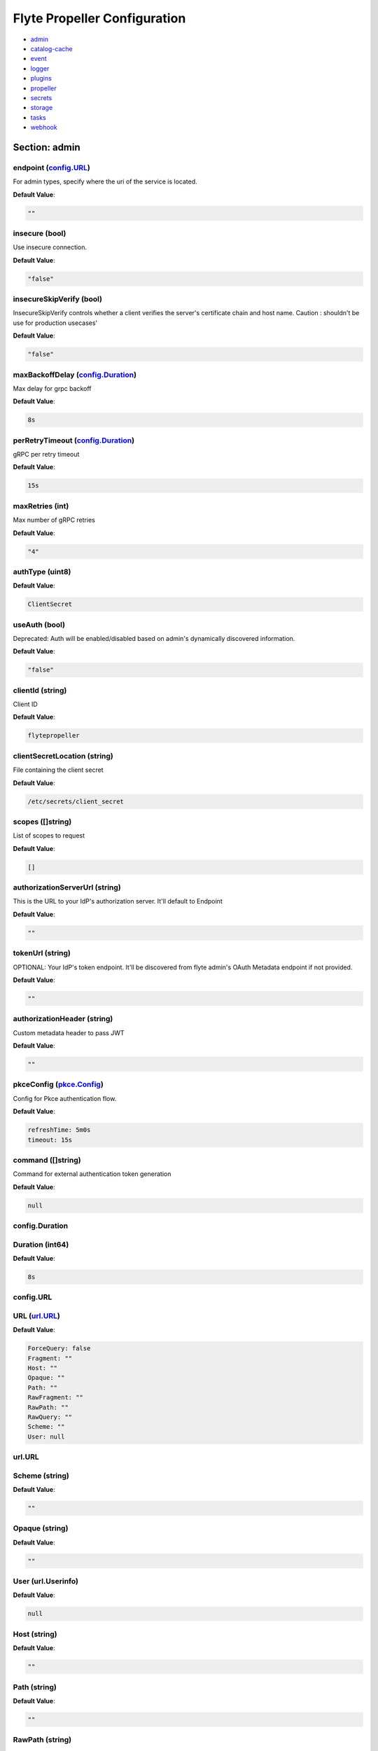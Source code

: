 .. _flytepropeller-config-specification:

#########################################
Flyte Propeller Configuration
#########################################

- `admin <#section-admin>`_

- `catalog-cache <#section-catalog-cache>`_

- `event <#section-event>`_

- `logger <#section-logger>`_

- `plugins <#section-plugins>`_

- `propeller <#section-propeller>`_

- `secrets <#section-secrets>`_

- `storage <#section-storage>`_

- `tasks <#section-tasks>`_

- `webhook <#section-webhook>`_

Section: admin
================================================================================

endpoint (`config.URL`_)
--------------------------------------------------------------------------------

For admin types, specify where the uri of the service is located.

**Default Value**: 

.. code-block:: yaml

  ""
  

insecure (bool)
--------------------------------------------------------------------------------

Use insecure connection.

**Default Value**: 

.. code-block:: yaml

  "false"
  

insecureSkipVerify (bool)
--------------------------------------------------------------------------------

InsecureSkipVerify controls whether a client verifies the server's certificate chain and host name. Caution : shouldn't be use for production usecases'

**Default Value**: 

.. code-block:: yaml

  "false"
  

maxBackoffDelay (`config.Duration`_)
--------------------------------------------------------------------------------

Max delay for grpc backoff

**Default Value**: 

.. code-block:: yaml

  8s
  

perRetryTimeout (`config.Duration`_)
--------------------------------------------------------------------------------

gRPC per retry timeout

**Default Value**: 

.. code-block:: yaml

  15s
  

maxRetries (int)
--------------------------------------------------------------------------------

Max number of gRPC retries

**Default Value**: 

.. code-block:: yaml

  "4"
  

authType (uint8)
--------------------------------------------------------------------------------

**Default Value**: 

.. code-block:: yaml

  ClientSecret
  

useAuth (bool)
--------------------------------------------------------------------------------

Deprecated: Auth will be enabled/disabled based on admin's dynamically discovered information.

**Default Value**: 

.. code-block:: yaml

  "false"
  

clientId (string)
--------------------------------------------------------------------------------

Client ID

**Default Value**: 

.. code-block:: yaml

  flytepropeller
  

clientSecretLocation (string)
--------------------------------------------------------------------------------

File containing the client secret

**Default Value**: 

.. code-block:: yaml

  /etc/secrets/client_secret
  

scopes ([]string)
--------------------------------------------------------------------------------

List of scopes to request

**Default Value**: 

.. code-block:: yaml

  []
  

authorizationServerUrl (string)
--------------------------------------------------------------------------------

This is the URL to your IdP's authorization server. It'll default to Endpoint

**Default Value**: 

.. code-block:: yaml

  ""
  

tokenUrl (string)
--------------------------------------------------------------------------------

OPTIONAL: Your IdP's token endpoint. It'll be discovered from flyte admin's OAuth Metadata endpoint if not provided.

**Default Value**: 

.. code-block:: yaml

  ""
  

authorizationHeader (string)
--------------------------------------------------------------------------------

Custom metadata header to pass JWT

**Default Value**: 

.. code-block:: yaml

  ""
  

pkceConfig (`pkce.Config`_)
--------------------------------------------------------------------------------

Config for Pkce authentication flow.

**Default Value**: 

.. code-block:: yaml

  refreshTime: 5m0s
  timeout: 15s
  

command ([]string)
--------------------------------------------------------------------------------

Command for external authentication token generation

**Default Value**: 

.. code-block:: yaml

  null
  

config.Duration
--------------------------------------------------------------------------------

Duration (int64)
--------------------------------------------------------------------------------

**Default Value**: 

.. code-block:: yaml

  8s
  

config.URL
--------------------------------------------------------------------------------

URL (`url.URL`_)
--------------------------------------------------------------------------------

**Default Value**: 

.. code-block:: yaml

  ForceQuery: false
  Fragment: ""
  Host: ""
  Opaque: ""
  Path: ""
  RawFragment: ""
  RawPath: ""
  RawQuery: ""
  Scheme: ""
  User: null
  

url.URL
--------------------------------------------------------------------------------

Scheme (string)
--------------------------------------------------------------------------------

**Default Value**: 

.. code-block:: yaml

  ""
  

Opaque (string)
--------------------------------------------------------------------------------

**Default Value**: 

.. code-block:: yaml

  ""
  

User (url.Userinfo)
--------------------------------------------------------------------------------

**Default Value**: 

.. code-block:: yaml

  null
  

Host (string)
--------------------------------------------------------------------------------

**Default Value**: 

.. code-block:: yaml

  ""
  

Path (string)
--------------------------------------------------------------------------------

**Default Value**: 

.. code-block:: yaml

  ""
  

RawPath (string)
--------------------------------------------------------------------------------

**Default Value**: 

.. code-block:: yaml

  ""
  

ForceQuery (bool)
--------------------------------------------------------------------------------

**Default Value**: 

.. code-block:: yaml

  "false"
  

RawQuery (string)
--------------------------------------------------------------------------------

**Default Value**: 

.. code-block:: yaml

  ""
  

Fragment (string)
--------------------------------------------------------------------------------

**Default Value**: 

.. code-block:: yaml

  ""
  

RawFragment (string)
--------------------------------------------------------------------------------

**Default Value**: 

.. code-block:: yaml

  ""
  

pkce.Config
--------------------------------------------------------------------------------

timeout (`config.Duration`_)
--------------------------------------------------------------------------------

**Default Value**: 

.. code-block:: yaml

  15s
  

refreshTime (`config.Duration`_)
--------------------------------------------------------------------------------

**Default Value**: 

.. code-block:: yaml

  5m0s
  

Section: catalog-cache
================================================================================

type (string)
--------------------------------------------------------------------------------

Catalog Implementation to use

**Default Value**: 

.. code-block:: yaml

  noop
  

endpoint (string)
--------------------------------------------------------------------------------

Endpoint for catalog service

**Default Value**: 

.. code-block:: yaml

  ""
  

insecure (bool)
--------------------------------------------------------------------------------

Use insecure grpc connection

**Default Value**: 

.. code-block:: yaml

  "false"
  

max-cache-age (`config.Duration`_)
--------------------------------------------------------------------------------

Cache entries past this age will incur cache miss. 0 means cache never expires

**Default Value**: 

.. code-block:: yaml

  0s
  

Section: event
================================================================================

type (string)
--------------------------------------------------------------------------------

Sets the type of EventSink to configure [log/admin/file].

**Default Value**: 

.. code-block:: yaml

  ""
  

file-path (string)
--------------------------------------------------------------------------------

For file types, specify where the file should be located.

**Default Value**: 

.. code-block:: yaml

  ""
  

rate (int64)
--------------------------------------------------------------------------------

Max rate at which events can be recorded per second.

**Default Value**: 

.. code-block:: yaml

  "500"
  

capacity (int)
--------------------------------------------------------------------------------

The max bucket size for event recording tokens.

**Default Value**: 

.. code-block:: yaml

  "1000"
  

Section: logger
================================================================================

show-source (bool)
--------------------------------------------------------------------------------

Includes source code location in logs.

**Default Value**: 

.. code-block:: yaml

  "false"
  

mute (bool)
--------------------------------------------------------------------------------

Mutes all logs regardless of severity. Intended for benchmarks/tests only.

**Default Value**: 

.. code-block:: yaml

  "false"
  

level (int)
--------------------------------------------------------------------------------

Sets the minimum logging level.

**Default Value**: 

.. code-block:: yaml

  "4"
  

formatter (`logger.FormatterConfig`_)
--------------------------------------------------------------------------------

Sets logging format.

**Default Value**: 

.. code-block:: yaml

  type: json
  

logger.FormatterConfig
--------------------------------------------------------------------------------

type (string)
--------------------------------------------------------------------------------

Sets logging format type.

**Default Value**: 

.. code-block:: yaml

  json
  

Section: plugins
================================================================================

enabled-plugins ([]string)
--------------------------------------------------------------------------------

List of enabled plugins, default value is to enable all plugins.

**Default Value**: 

.. code-block:: yaml

  - '*'
  

athena (`athena.Config`_)
--------------------------------------------------------------------------------

**Default Value**: 

.. code-block:: yaml

  defaultCatalog: AwsDataCatalog
  defaultWorkGroup: primary
  resourceConstraints:
    NamespaceScopeResourceConstraint:
      Value: 50
    ProjectScopeResourceConstraint:
      Value: 100
  webApi:
    caching:
      maxSystemFailures: 5
      resyncInterval: 30s
      size: 500000
      workers: 10
    readRateLimiter:
      burst: 100
      qps: 10
    resourceMeta: null
    resourceQuotas:
      default: 1000
    writeRateLimiter:
      burst: 100
      qps: 10
  

aws (`aws.Config`_)
--------------------------------------------------------------------------------

**Default Value**: 

.. code-block:: yaml

  accountId: ""
  logLevel: 0
  region: us-east-2
  retries: 3
  

catalogcache (`catalog.Config`_)
--------------------------------------------------------------------------------

**Default Value**: 

.. code-block:: yaml

  reader:
    maxItems: 1000
    maxRetries: 3
    workers: 10
  writer:
    maxItems: 1000
    maxRetries: 3
    workers: 10
  

k8s (`config.K8sPluginConfig`_)
--------------------------------------------------------------------------------

**Default Value**: 

.. code-block:: yaml

  co-pilot:
    cpu: 500m
    default-input-path: /var/flyte/inputs
    default-output-path: /var/flyte/outputs
    image: cr.flyte.org/flyteorg/flytecopilot:v0.0.9
    input-vol-name: flyte-inputs
    memory: 128Mi
    name: flyte-copilot-
    output-vol-name: flyte-outputs
    start-timeout: 1m0s
    storage: ""
  create-container-error-grace-period: 3m0s
  default-annotations:
    cluster-autoscaler.kubernetes.io/safe-to-evict: "false"
  default-cpus: "1"
  default-env-vars: null
  default-env-vars-from-env: null
  default-labels: null
  default-memory: 1Gi
  default-node-selector: null
  default-tolerations: null
  delete-resource-on-finalize: false
  gpu-resource-name: nvidia.com/gpu
  inject-finalizer: false
  interruptible-node-selector: null
  interruptible-node-selector-requirement: null
  interruptible-tolerations: null
  non-interruptible-node-selector-requirement: null
  resource-tolerations: null
  scheduler-name: ""
  

k8s-array (`k8s.Config`_)
--------------------------------------------------------------------------------

**Default Value**: 

.. code-block:: yaml

  ErrorAssembler:
    maxItems: 100000
    maxRetries: 5
    workers: 10
  OutputAssembler:
    maxItems: 100000
    maxRetries: 5
    workers: 10
  logs:
    config:
      cloudwatch-enabled: false
      cloudwatch-log-group: ""
      cloudwatch-region: ""
      cloudwatch-template-uri: ""
      gcp-project: ""
      kubernetes-enabled: false
      kubernetes-template-uri: ""
      kubernetes-url: ""
      stackdriver-enabled: false
      stackdriver-logresourcename: ""
      stackdriver-template-uri: ""
      templates: null
  maxArrayJobSize: 5000
  maxErrorLength: 1000
  namespaceTemplate: ""
  node-selector: null
  remoteClusterConfig:
    auth:
      certPath: ""
      tokenPath: ""
      type: ""
    enabled: false
    endpoint: ""
    name: ""
  resourceConfig:
    limit: 0
    primaryLabel: ""
  scheduler: ""
  tolerations: null
  

logs (`logs.LogConfig`_)
--------------------------------------------------------------------------------

**Default Value**: 

.. code-block:: yaml

  cloudwatch-enabled: false
  cloudwatch-log-group: ""
  cloudwatch-region: ""
  cloudwatch-template-uri: ""
  gcp-project: ""
  kubernetes-enabled: false
  kubernetes-template-uri: ""
  kubernetes-url: ""
  stackdriver-enabled: false
  stackdriver-logresourcename: ""
  stackdriver-template-uri: ""
  templates: null
  

qubole (`config.Config`_)
--------------------------------------------------------------------------------

**Default Value**: 

.. code-block:: yaml

  analyzeLinkPath: /v2/analyze
  clusterConfigs:
  - labels:
    - default
    limit: 100
    namespaceScopeQuotaProportionCap: 0.7
    primaryLabel: default
    projectScopeQuotaProportionCap: 0.7
  commandApiPath: /api/v1.2/commands/
  defaultClusterLabel: default
  destinationClusterConfigs: []
  endpoint: https://wellness.qubole.com
  lruCacheSize: 2000
  quboleTokenKey: FLYTE_QUBOLE_CLIENT_TOKEN
  workers: 15
  

sagemaker (`config.Config (sagemaker)`_)
--------------------------------------------------------------------------------

**Default Value**: 

.. code-block:: yaml

  prebuiltAlgorithms:
  - name: xgboost
    regionalConfigs:
    - region: us-east-1
      versionConfigs:
      - image: 683313688378.dkr.ecr.us-east-1.amazonaws.com/sagemaker-xgboost:0.90-2-cpu-py3
        version: "0.90"
  region: us-east-1
  roleAnnotationKey: ""
  roleArn: default_role
  

snowflake (`snowflake.Config`_)
--------------------------------------------------------------------------------

**Default Value**: 

.. code-block:: yaml

  defaultWarehouse: COMPUTE_WH
  resourceConstraints:
    NamespaceScopeResourceConstraint:
      Value: 50
    ProjectScopeResourceConstraint:
      Value: 100
  snowflakeTokenKey: FLYTE_SNOWFLAKE_CLIENT_TOKEN
  webApi:
    caching:
      maxSystemFailures: 5
      resyncInterval: 30s
      size: 500000
      workers: 10
    readRateLimiter:
      burst: 100
      qps: 10
    resourceMeta: null
    resourceQuotas:
      default: 1000
    writeRateLimiter:
      burst: 100
      qps: 10
  

spark (`spark.Config`_)
--------------------------------------------------------------------------------

**Default Value**: 

.. code-block:: yaml

  features: null
  logs:
    all-user:
      cloudwatch-enabled: false
      cloudwatch-log-group: ""
      cloudwatch-region: ""
      cloudwatch-template-uri: ""
      gcp-project: ""
      kubernetes-enabled: false
      kubernetes-template-uri: ""
      kubernetes-url: ""
      stackdriver-enabled: false
      stackdriver-logresourcename: ""
      stackdriver-template-uri: ""
      templates: null
    mixed:
      cloudwatch-enabled: false
      cloudwatch-log-group: ""
      cloudwatch-region: ""
      cloudwatch-template-uri: ""
      gcp-project: ""
      kubernetes-enabled: true
      kubernetes-template-uri: http://localhost:30082/#!/log/{{ .namespace }}/{{ .podName
        }}/pod?namespace={{ .namespace }}
      kubernetes-url: ""
      stackdriver-enabled: false
      stackdriver-logresourcename: ""
      stackdriver-template-uri: ""
      templates: null
    system:
      cloudwatch-enabled: false
      cloudwatch-log-group: ""
      cloudwatch-region: ""
      cloudwatch-template-uri: ""
      gcp-project: ""
      kubernetes-enabled: false
      kubernetes-template-uri: ""
      kubernetes-url: ""
      stackdriver-enabled: false
      stackdriver-logresourcename: ""
      stackdriver-template-uri: ""
      templates: null
    user:
      cloudwatch-enabled: false
      cloudwatch-log-group: ""
      cloudwatch-region: ""
      cloudwatch-template-uri: ""
      gcp-project: ""
      kubernetes-enabled: false
      kubernetes-template-uri: ""
      kubernetes-url: ""
      stackdriver-enabled: false
      stackdriver-logresourcename: ""
      stackdriver-template-uri: ""
      templates: null
  spark-config-default: null
  spark-history-server-url: ""
  

athena.Config
--------------------------------------------------------------------------------

webApi (`webapi.PluginConfig`_)
--------------------------------------------------------------------------------

Defines config for the base WebAPI plugin.

**Default Value**: 

.. code-block:: yaml

  caching:
    maxSystemFailures: 5
    resyncInterval: 30s
    size: 500000
    workers: 10
  readRateLimiter:
    burst: 100
    qps: 10
  resourceMeta: null
  resourceQuotas:
    default: 1000
  writeRateLimiter:
    burst: 100
    qps: 10
  

resourceConstraints (`core.ResourceConstraintsSpec`_)
--------------------------------------------------------------------------------

**Default Value**: 

.. code-block:: yaml

  NamespaceScopeResourceConstraint:
    Value: 50
  ProjectScopeResourceConstraint:
    Value: 100
  

defaultWorkGroup (string)
--------------------------------------------------------------------------------

Defines the default workgroup to use when running on Athena unless overwritten by the task.

**Default Value**: 

.. code-block:: yaml

  primary
  

defaultCatalog (string)
--------------------------------------------------------------------------------

Defines the default catalog to use when running on Athena unless overwritten by the task.

**Default Value**: 

.. code-block:: yaml

  AwsDataCatalog
  

core.ResourceConstraintsSpec
--------------------------------------------------------------------------------

ProjectScopeResourceConstraint (`core.ResourceConstraint`_)
--------------------------------------------------------------------------------

**Default Value**: 

.. code-block:: yaml

  Value: 100
  

NamespaceScopeResourceConstraint (`core.ResourceConstraint`_)
--------------------------------------------------------------------------------

**Default Value**: 

.. code-block:: yaml

  Value: 50
  

core.ResourceConstraint
--------------------------------------------------------------------------------

Value (int64)
--------------------------------------------------------------------------------

**Default Value**: 

.. code-block:: yaml

  "100"
  

webapi.PluginConfig
--------------------------------------------------------------------------------

resourceQuotas (webapi.ResourceQuotas)
--------------------------------------------------------------------------------

**Default Value**: 

.. code-block:: yaml

  default: 1000
  

readRateLimiter (`webapi.RateLimiterConfig`_)
--------------------------------------------------------------------------------

Defines rate limiter properties for read actions (e.g. retrieve status).

**Default Value**: 

.. code-block:: yaml

  burst: 100
  qps: 10
  

writeRateLimiter (`webapi.RateLimiterConfig`_)
--------------------------------------------------------------------------------

Defines rate limiter properties for write actions.

**Default Value**: 

.. code-block:: yaml

  burst: 100
  qps: 10
  

caching (`webapi.CachingConfig`_)
--------------------------------------------------------------------------------

Defines caching characteristics.

**Default Value**: 

.. code-block:: yaml

  maxSystemFailures: 5
  resyncInterval: 30s
  size: 500000
  workers: 10
  

resourceMeta (interface)
--------------------------------------------------------------------------------

**Default Value**: 

.. code-block:: yaml

  <nil>
  

webapi.CachingConfig
--------------------------------------------------------------------------------

size (int)
--------------------------------------------------------------------------------

Defines the maximum number of items to cache.

**Default Value**: 

.. code-block:: yaml

  "500000"
  

resyncInterval (`config.Duration`_)
--------------------------------------------------------------------------------

Defines the sync interval.

**Default Value**: 

.. code-block:: yaml

  30s
  

workers (int)
--------------------------------------------------------------------------------

Defines the number of workers to start up to process items.

**Default Value**: 

.. code-block:: yaml

  "10"
  

maxSystemFailures (int)
--------------------------------------------------------------------------------

Defines the number of failures to fetch a task before failing the task.

**Default Value**: 

.. code-block:: yaml

  "5"
  

webapi.RateLimiterConfig
--------------------------------------------------------------------------------

qps (int)
--------------------------------------------------------------------------------

Defines the max rate of calls per second.

**Default Value**: 

.. code-block:: yaml

  "10"
  

burst (int)
--------------------------------------------------------------------------------

Defines the maximum burst size.

**Default Value**: 

.. code-block:: yaml

  "100"
  

aws.Config
--------------------------------------------------------------------------------

region (string)
--------------------------------------------------------------------------------

AWS Region to connect to.

**Default Value**: 

.. code-block:: yaml

  us-east-2
  

accountId (string)
--------------------------------------------------------------------------------

AWS Account Identifier.

**Default Value**: 

.. code-block:: yaml

  ""
  

retries (int)
--------------------------------------------------------------------------------

Number of retries.

**Default Value**: 

.. code-block:: yaml

  "3"
  

logLevel (uint64)
--------------------------------------------------------------------------------

**Default Value**: 

.. code-block:: yaml

  "0"
  

catalog.Config
--------------------------------------------------------------------------------

reader (`workqueue.Config`_)
--------------------------------------------------------------------------------

Catalog reader workqueue config. Make sure the index cache must be big enough to accommodate the biggest array task allowed to run on the system.

**Default Value**: 

.. code-block:: yaml

  maxItems: 1000
  maxRetries: 3
  workers: 10
  

writer (`workqueue.Config`_)
--------------------------------------------------------------------------------

Catalog writer workqueue config. Make sure the index cache must be big enough to accommodate the biggest array task allowed to run on the system.

**Default Value**: 

.. code-block:: yaml

  maxItems: 1000
  maxRetries: 3
  workers: 10
  

workqueue.Config
--------------------------------------------------------------------------------

workers (int)
--------------------------------------------------------------------------------

Number of concurrent workers to start processing the queue.

**Default Value**: 

.. code-block:: yaml

  "10"
  

maxRetries (int)
--------------------------------------------------------------------------------

Maximum number of retries per item.

**Default Value**: 

.. code-block:: yaml

  "3"
  

maxItems (int)
--------------------------------------------------------------------------------

Maximum number of entries to keep in the index.

**Default Value**: 

.. code-block:: yaml

  "1000"
  

config.Config
--------------------------------------------------------------------------------

endpoint (`config.URL`_)
--------------------------------------------------------------------------------

Endpoint for qubole to use

**Default Value**: 

.. code-block:: yaml

  https://wellness.qubole.com
  

commandApiPath (`config.URL`_)
--------------------------------------------------------------------------------

API Path where commands can be launched on Qubole. Should be a valid url.

**Default Value**: 

.. code-block:: yaml

  /api/v1.2/commands/
  

analyzeLinkPath (`config.URL`_)
--------------------------------------------------------------------------------

URL path where queries can be visualized on qubole website. Should be a valid url.

**Default Value**: 

.. code-block:: yaml

  /v2/analyze
  

quboleTokenKey (string)
--------------------------------------------------------------------------------

Name of the key where to find Qubole token in the secret manager.

**Default Value**: 

.. code-block:: yaml

  FLYTE_QUBOLE_CLIENT_TOKEN
  

lruCacheSize (int)
--------------------------------------------------------------------------------

Size of the AutoRefreshCache

**Default Value**: 

.. code-block:: yaml

  "2000"
  

workers (int)
--------------------------------------------------------------------------------

Number of parallel workers to refresh the cache

**Default Value**: 

.. code-block:: yaml

  "15"
  

defaultClusterLabel (string)
--------------------------------------------------------------------------------

The default cluster label. This will be used if label is not specified on the hive job.

**Default Value**: 

.. code-block:: yaml

  default
  

clusterConfigs ([]config.ClusterConfig)
--------------------------------------------------------------------------------

**Default Value**: 

.. code-block:: yaml

  - labels:
    - default
    limit: 100
    namespaceScopeQuotaProportionCap: 0.7
    primaryLabel: default
    projectScopeQuotaProportionCap: 0.7
  

destinationClusterConfigs ([]config.DestinationClusterConfig)
--------------------------------------------------------------------------------

**Default Value**: 

.. code-block:: yaml

  []
  

config.Config (sagemaker)
--------------------------------------------------------------------------------

roleArn (string)
--------------------------------------------------------------------------------

The role the SageMaker plugin uses to communicate with the SageMaker service

**Default Value**: 

.. code-block:: yaml

  default_role
  

region (string)
--------------------------------------------------------------------------------

The AWS region the SageMaker plugin communicates to

**Default Value**: 

.. code-block:: yaml

  us-east-1
  

roleAnnotationKey (string)
--------------------------------------------------------------------------------

Map key to use to lookup role from task annotations.

**Default Value**: 

.. code-block:: yaml

  ""
  

prebuiltAlgorithms ([]config.PrebuiltAlgorithmConfig)
--------------------------------------------------------------------------------

**Default Value**: 

.. code-block:: yaml

  - name: xgboost
    regionalConfigs:
    - region: us-east-1
      versionConfigs:
      - image: 683313688378.dkr.ecr.us-east-1.amazonaws.com/sagemaker-xgboost:0.90-2-cpu-py3
        version: "0.90"
  

config.K8sPluginConfig
--------------------------------------------------------------------------------

inject-finalizer (bool)
--------------------------------------------------------------------------------

Instructs the plugin to inject a finalizer on startTask and remove it on task termination.

**Default Value**: 

.. code-block:: yaml

  "false"
  

default-annotations (map[string]string)
--------------------------------------------------------------------------------

**Default Value**: 

.. code-block:: yaml

  cluster-autoscaler.kubernetes.io/safe-to-evict: "false"
  

default-labels (map[string]string)
--------------------------------------------------------------------------------

**Default Value**: 

.. code-block:: yaml

  null
  

default-env-vars (map[string]string)
--------------------------------------------------------------------------------

**Default Value**: 

.. code-block:: yaml

  null
  

default-env-vars-from-env (map[string]string)
--------------------------------------------------------------------------------

**Default Value**: 

.. code-block:: yaml

  null
  

default-cpus (`resource.Quantity`_)
--------------------------------------------------------------------------------

Defines a default value for cpu for containers if not specified.

**Default Value**: 

.. code-block:: yaml

  "1"
  

default-memory (`resource.Quantity`_)
--------------------------------------------------------------------------------

Defines a default value for memory for containers if not specified.

**Default Value**: 

.. code-block:: yaml

  1Gi
  

default-tolerations ([]v1.Toleration)
--------------------------------------------------------------------------------

**Default Value**: 

.. code-block:: yaml

  null
  

default-node-selector (map[string]string)
--------------------------------------------------------------------------------

**Default Value**: 

.. code-block:: yaml

  null
  

default-affinity (v1.Affinity)
--------------------------------------------------------------------------------

**Default Value**: 

.. code-block:: yaml

  null
  

scheduler-name (string)
--------------------------------------------------------------------------------

Defines scheduler name.

**Default Value**: 

.. code-block:: yaml

  ""
  

interruptible-tolerations ([]v1.Toleration)
--------------------------------------------------------------------------------

**Default Value**: 

.. code-block:: yaml

  null
  

interruptible-node-selector (map[string]string)
--------------------------------------------------------------------------------

**Default Value**: 

.. code-block:: yaml

  null
  

interruptible-node-selector-requirement (v1.NodeSelectorRequirement)
--------------------------------------------------------------------------------

**Default Value**: 

.. code-block:: yaml

  null
  

non-interruptible-node-selector-requirement (v1.NodeSelectorRequirement)
--------------------------------------------------------------------------------

**Default Value**: 

.. code-block:: yaml

  null
  

resource-tolerations (map[v1.ResourceName][]v1.Toleration)
--------------------------------------------------------------------------------

**Default Value**: 

.. code-block:: yaml

  null
  

co-pilot (`config.FlyteCoPilotConfig`_)
--------------------------------------------------------------------------------

Co-Pilot Configuration

**Default Value**: 

.. code-block:: yaml

  cpu: 500m
  default-input-path: /var/flyte/inputs
  default-output-path: /var/flyte/outputs
  image: cr.flyte.org/flyteorg/flytecopilot:v0.0.9
  input-vol-name: flyte-inputs
  memory: 128Mi
  name: flyte-copilot-
  output-vol-name: flyte-outputs
  start-timeout: 1m0s
  storage: ""
  

delete-resource-on-finalize (bool)
--------------------------------------------------------------------------------

Instructs the system to delete the resource on finalize. This ensures that no resources are kept around (potentially consuming cluster resources). This, however, will cause k8s log links to expire as soon as the resource is finalized.

**Default Value**: 

.. code-block:: yaml

  "false"
  

create-container-error-grace-period (`config.Duration`_)
--------------------------------------------------------------------------------

**Default Value**: 

.. code-block:: yaml

  3m0s
  

gpu-resource-name (string)
--------------------------------------------------------------------------------

The name of the GPU resource to use when the task resource requests GPUs.

**Default Value**: 

.. code-block:: yaml

  nvidia.com/gpu
  

config.FlyteCoPilotConfig
--------------------------------------------------------------------------------

name (string)
--------------------------------------------------------------------------------

Flyte co-pilot sidecar container name prefix. (additional bits will be added after this)

**Default Value**: 

.. code-block:: yaml

  flyte-copilot-
  

image (string)
--------------------------------------------------------------------------------

Flyte co-pilot Docker Image FQN

**Default Value**: 

.. code-block:: yaml

  cr.flyte.org/flyteorg/flytecopilot:v0.0.9
  

default-input-path (string)
--------------------------------------------------------------------------------

Default path where the volume should be mounted

**Default Value**: 

.. code-block:: yaml

  /var/flyte/inputs
  

default-output-path (string)
--------------------------------------------------------------------------------

Default path where the volume should be mounted

**Default Value**: 

.. code-block:: yaml

  /var/flyte/outputs
  

input-vol-name (string)
--------------------------------------------------------------------------------

Name of the data volume that is created for storing inputs

**Default Value**: 

.. code-block:: yaml

  flyte-inputs
  

output-vol-name (string)
--------------------------------------------------------------------------------

Name of the data volume that is created for storing outputs

**Default Value**: 

.. code-block:: yaml

  flyte-outputs
  

start-timeout (`config.Duration`_)
--------------------------------------------------------------------------------

**Default Value**: 

.. code-block:: yaml

  1m0s
  

cpu (string)
--------------------------------------------------------------------------------

Used to set cpu for co-pilot containers

**Default Value**: 

.. code-block:: yaml

  500m
  

memory (string)
--------------------------------------------------------------------------------

Used to set memory for co-pilot containers

**Default Value**: 

.. code-block:: yaml

  128Mi
  

storage (string)
--------------------------------------------------------------------------------

Default storage limit for individual inputs / outputs

**Default Value**: 

.. code-block:: yaml

  ""
  

resource.Quantity
--------------------------------------------------------------------------------

i (`resource.int64Amount`_)
--------------------------------------------------------------------------------

**Default Value**: 

.. code-block:: yaml

  {}
  

d (`resource.infDecAmount`_)
--------------------------------------------------------------------------------

**Default Value**: 

.. code-block:: yaml

  <nil>
  

s (string)
--------------------------------------------------------------------------------

**Default Value**: 

.. code-block:: yaml

  "1"
  

Format (string)
--------------------------------------------------------------------------------

**Default Value**: 

.. code-block:: yaml

  DecimalSI
  

resource.infDecAmount
--------------------------------------------------------------------------------

Dec (inf.Dec)
--------------------------------------------------------------------------------

**Default Value**: 

.. code-block:: yaml

  null
  

resource.int64Amount
--------------------------------------------------------------------------------

value (int64)
--------------------------------------------------------------------------------

**Default Value**: 

.. code-block:: yaml

  "1"
  

scale (int32)
--------------------------------------------------------------------------------

**Default Value**: 

.. code-block:: yaml

  "0"
  

k8s.Config
--------------------------------------------------------------------------------

scheduler (string)
--------------------------------------------------------------------------------

Decides the scheduler to use when launching array-pods.

**Default Value**: 

.. code-block:: yaml

  ""
  

maxErrorLength (int)
--------------------------------------------------------------------------------

Determines the maximum length of the error string returned for the array.

**Default Value**: 

.. code-block:: yaml

  "1000"
  

maxArrayJobSize (int64)
--------------------------------------------------------------------------------

Maximum size of array job.

**Default Value**: 

.. code-block:: yaml

  "5000"
  

resourceConfig (`k8s.ResourceConfig`_)
--------------------------------------------------------------------------------

**Default Value**: 

.. code-block:: yaml

  limit: 0
  primaryLabel: ""
  

remoteClusterConfig (`k8s.ClusterConfig`_)
--------------------------------------------------------------------------------

**Default Value**: 

.. code-block:: yaml

  auth:
    certPath: ""
    tokenPath: ""
    type: ""
  enabled: false
  endpoint: ""
  name: ""
  

node-selector (map[string]string)
--------------------------------------------------------------------------------

**Default Value**: 

.. code-block:: yaml

  null
  

tolerations ([]v1.Toleration)
--------------------------------------------------------------------------------

**Default Value**: 

.. code-block:: yaml

  null
  

namespaceTemplate (string)
--------------------------------------------------------------------------------

**Default Value**: 

.. code-block:: yaml

  ""
  

OutputAssembler (`workqueue.Config`_)
--------------------------------------------------------------------------------

**Default Value**: 

.. code-block:: yaml

  maxItems: 100000
  maxRetries: 5
  workers: 10
  

ErrorAssembler (`workqueue.Config`_)
--------------------------------------------------------------------------------

**Default Value**: 

.. code-block:: yaml

  maxItems: 100000
  maxRetries: 5
  workers: 10
  

logs (`k8s.LogConfig`_)
--------------------------------------------------------------------------------

Config for log links for k8s array jobs.

**Default Value**: 

.. code-block:: yaml

  config:
    cloudwatch-enabled: false
    cloudwatch-log-group: ""
    cloudwatch-region: ""
    cloudwatch-template-uri: ""
    gcp-project: ""
    kubernetes-enabled: false
    kubernetes-template-uri: ""
    kubernetes-url: ""
    stackdriver-enabled: false
    stackdriver-logresourcename: ""
    stackdriver-template-uri: ""
    templates: null
  

k8s.ClusterConfig
--------------------------------------------------------------------------------

name (string)
--------------------------------------------------------------------------------

Friendly name of the remote cluster

**Default Value**: 

.. code-block:: yaml

  ""
  

endpoint (string)
--------------------------------------------------------------------------------

Remote K8s cluster endpoint

**Default Value**: 

.. code-block:: yaml

  ""
  

auth (`k8s.Auth`_)
--------------------------------------------------------------------------------

**Default Value**: 

.. code-block:: yaml

  certPath: ""
  tokenPath: ""
  type: ""
  

enabled (bool)
--------------------------------------------------------------------------------

Boolean flag to enable or disable

**Default Value**: 

.. code-block:: yaml

  "false"
  

k8s.Auth
--------------------------------------------------------------------------------

type (string)
--------------------------------------------------------------------------------

Authentication type

**Default Value**: 

.. code-block:: yaml

  ""
  

tokenPath (string)
--------------------------------------------------------------------------------

Token path

**Default Value**: 

.. code-block:: yaml

  ""
  

certPath (string)
--------------------------------------------------------------------------------

Certificate path

**Default Value**: 

.. code-block:: yaml

  ""
  

k8s.LogConfig
--------------------------------------------------------------------------------

config (`logs.LogConfig (config)`_)
--------------------------------------------------------------------------------

Defines the log config for k8s logs.

**Default Value**: 

.. code-block:: yaml

  cloudwatch-enabled: false
  cloudwatch-log-group: ""
  cloudwatch-region: ""
  cloudwatch-template-uri: ""
  gcp-project: ""
  kubernetes-enabled: false
  kubernetes-template-uri: ""
  kubernetes-url: ""
  stackdriver-enabled: false
  stackdriver-logresourcename: ""
  stackdriver-template-uri: ""
  templates: null
  

logs.LogConfig (config)
--------------------------------------------------------------------------------

cloudwatch-enabled (bool)
--------------------------------------------------------------------------------

Enable Cloudwatch Logging

**Default Value**: 

.. code-block:: yaml

  "false"
  

cloudwatch-region (string)
--------------------------------------------------------------------------------

AWS region in which Cloudwatch logs are stored.

**Default Value**: 

.. code-block:: yaml

  ""
  

cloudwatch-log-group (string)
--------------------------------------------------------------------------------

Log group to which streams are associated.

**Default Value**: 

.. code-block:: yaml

  ""
  

cloudwatch-template-uri (string)
--------------------------------------------------------------------------------

Template Uri to use when building cloudwatch log links

**Default Value**: 

.. code-block:: yaml

  ""
  

kubernetes-enabled (bool)
--------------------------------------------------------------------------------

Enable Kubernetes Logging

**Default Value**: 

.. code-block:: yaml

  "false"
  

kubernetes-url (string)
--------------------------------------------------------------------------------

Console URL for Kubernetes logs

**Default Value**: 

.. code-block:: yaml

  ""
  

kubernetes-template-uri (string)
--------------------------------------------------------------------------------

Template Uri to use when building kubernetes log links

**Default Value**: 

.. code-block:: yaml

  ""
  

stackdriver-enabled (bool)
--------------------------------------------------------------------------------

Enable Log-links to stackdriver

**Default Value**: 

.. code-block:: yaml

  "false"
  

gcp-project (string)
--------------------------------------------------------------------------------

Name of the project in GCP

**Default Value**: 

.. code-block:: yaml

  ""
  

stackdriver-logresourcename (string)
--------------------------------------------------------------------------------

Name of the logresource in stackdriver

**Default Value**: 

.. code-block:: yaml

  ""
  

stackdriver-template-uri (string)
--------------------------------------------------------------------------------

Template Uri to use when building stackdriver log links

**Default Value**: 

.. code-block:: yaml

  ""
  

templates ([]logs.TemplateLogPluginConfig)
--------------------------------------------------------------------------------

**Default Value**: 

.. code-block:: yaml

  null
  

k8s.ResourceConfig
--------------------------------------------------------------------------------

primaryLabel (string)
--------------------------------------------------------------------------------

PrimaryLabel of a given service cluster

**Default Value**: 

.. code-block:: yaml

  ""
  

limit (int)
--------------------------------------------------------------------------------

Resource quota (in the number of outstanding requests) for the cluster

**Default Value**: 

.. code-block:: yaml

  "0"
  

logs.LogConfig
--------------------------------------------------------------------------------

cloudwatch-enabled (bool)
--------------------------------------------------------------------------------

Enable Cloudwatch Logging

**Default Value**: 

.. code-block:: yaml

  "false"
  

cloudwatch-region (string)
--------------------------------------------------------------------------------

AWS region in which Cloudwatch logs are stored.

**Default Value**: 

.. code-block:: yaml

  ""
  

cloudwatch-log-group (string)
--------------------------------------------------------------------------------

Log group to which streams are associated.

**Default Value**: 

.. code-block:: yaml

  ""
  

cloudwatch-template-uri (string)
--------------------------------------------------------------------------------

Template Uri to use when building cloudwatch log links

**Default Value**: 

.. code-block:: yaml

  ""
  

kubernetes-enabled (bool)
--------------------------------------------------------------------------------

Enable Kubernetes Logging

**Default Value**: 

.. code-block:: yaml

  "false"
  

kubernetes-url (string)
--------------------------------------------------------------------------------

Console URL for Kubernetes logs

**Default Value**: 

.. code-block:: yaml

  ""
  

kubernetes-template-uri (string)
--------------------------------------------------------------------------------

Template Uri to use when building kubernetes log links

**Default Value**: 

.. code-block:: yaml

  ""
  

stackdriver-enabled (bool)
--------------------------------------------------------------------------------

Enable Log-links to stackdriver

**Default Value**: 

.. code-block:: yaml

  "false"
  

gcp-project (string)
--------------------------------------------------------------------------------

Name of the project in GCP

**Default Value**: 

.. code-block:: yaml

  ""
  

stackdriver-logresourcename (string)
--------------------------------------------------------------------------------

Name of the logresource in stackdriver

**Default Value**: 

.. code-block:: yaml

  ""
  

stackdriver-template-uri (string)
--------------------------------------------------------------------------------

Template Uri to use when building stackdriver log links

**Default Value**: 

.. code-block:: yaml

  ""
  

templates ([]logs.TemplateLogPluginConfig)
--------------------------------------------------------------------------------

**Default Value**: 

.. code-block:: yaml

  null
  

snowflake.Config
--------------------------------------------------------------------------------

webApi (`webapi.PluginConfig`_)
--------------------------------------------------------------------------------

Defines config for the base WebAPI plugin.

**Default Value**: 

.. code-block:: yaml

  caching:
    maxSystemFailures: 5
    resyncInterval: 30s
    size: 500000
    workers: 10
  readRateLimiter:
    burst: 100
    qps: 10
  resourceMeta: null
  resourceQuotas:
    default: 1000
  writeRateLimiter:
    burst: 100
    qps: 10
  

resourceConstraints (`core.ResourceConstraintsSpec`_)
--------------------------------------------------------------------------------

**Default Value**: 

.. code-block:: yaml

  NamespaceScopeResourceConstraint:
    Value: 50
  ProjectScopeResourceConstraint:
    Value: 100
  

defaultWarehouse (string)
--------------------------------------------------------------------------------

Defines the default warehouse to use when running on Snowflake unless overwritten by the task.

**Default Value**: 

.. code-block:: yaml

  COMPUTE_WH
  

snowflakeTokenKey (string)
--------------------------------------------------------------------------------

Name of the key where to find Snowflake token in the secret manager.

**Default Value**: 

.. code-block:: yaml

  FLYTE_SNOWFLAKE_CLIENT_TOKEN
  

snowflakeEndpoint (string)
--------------------------------------------------------------------------------

**Default Value**: 

.. code-block:: yaml

  ""
  

spark.Config
--------------------------------------------------------------------------------

spark-config-default (map[string]string)
--------------------------------------------------------------------------------

**Default Value**: 

.. code-block:: yaml

  null
  

spark-history-server-url (string)
--------------------------------------------------------------------------------

URL for SparkHistory Server that each job will publish the execution history to.

**Default Value**: 

.. code-block:: yaml

  ""
  

features ([]spark.Feature)
--------------------------------------------------------------------------------

**Default Value**: 

.. code-block:: yaml

  null
  

logs (`spark.LogConfig`_)
--------------------------------------------------------------------------------

Config for log links for spark applications.

**Default Value**: 

.. code-block:: yaml

  all-user:
    cloudwatch-enabled: false
    cloudwatch-log-group: ""
    cloudwatch-region: ""
    cloudwatch-template-uri: ""
    gcp-project: ""
    kubernetes-enabled: false
    kubernetes-template-uri: ""
    kubernetes-url: ""
    stackdriver-enabled: false
    stackdriver-logresourcename: ""
    stackdriver-template-uri: ""
    templates: null
  mixed:
    cloudwatch-enabled: false
    cloudwatch-log-group: ""
    cloudwatch-region: ""
    cloudwatch-template-uri: ""
    gcp-project: ""
    kubernetes-enabled: true
    kubernetes-template-uri: http://localhost:30082/#!/log/{{ .namespace }}/{{ .podName
      }}/pod?namespace={{ .namespace }}
    kubernetes-url: ""
    stackdriver-enabled: false
    stackdriver-logresourcename: ""
    stackdriver-template-uri: ""
    templates: null
  system:
    cloudwatch-enabled: false
    cloudwatch-log-group: ""
    cloudwatch-region: ""
    cloudwatch-template-uri: ""
    gcp-project: ""
    kubernetes-enabled: false
    kubernetes-template-uri: ""
    kubernetes-url: ""
    stackdriver-enabled: false
    stackdriver-logresourcename: ""
    stackdriver-template-uri: ""
    templates: null
  user:
    cloudwatch-enabled: false
    cloudwatch-log-group: ""
    cloudwatch-region: ""
    cloudwatch-template-uri: ""
    gcp-project: ""
    kubernetes-enabled: false
    kubernetes-template-uri: ""
    kubernetes-url: ""
    stackdriver-enabled: false
    stackdriver-logresourcename: ""
    stackdriver-template-uri: ""
    templates: null
  

spark.LogConfig
--------------------------------------------------------------------------------

mixed (`logs.LogConfig`_)
--------------------------------------------------------------------------------

Defines the log config that's not split into user/system.

**Default Value**: 

.. code-block:: yaml

  cloudwatch-enabled: false
  cloudwatch-log-group: ""
  cloudwatch-region: ""
  cloudwatch-template-uri: ""
  gcp-project: ""
  kubernetes-enabled: true
  kubernetes-template-uri: http://localhost:30082/#!/log/{{ .namespace }}/{{ .podName
    }}/pod?namespace={{ .namespace }}
  kubernetes-url: ""
  stackdriver-enabled: false
  stackdriver-logresourcename: ""
  stackdriver-template-uri: ""
  templates: null
  

user (`logs.LogConfig`_)
--------------------------------------------------------------------------------

Defines the log config for user logs.

**Default Value**: 

.. code-block:: yaml

  cloudwatch-enabled: false
  cloudwatch-log-group: ""
  cloudwatch-region: ""
  cloudwatch-template-uri: ""
  gcp-project: ""
  kubernetes-enabled: false
  kubernetes-template-uri: ""
  kubernetes-url: ""
  stackdriver-enabled: false
  stackdriver-logresourcename: ""
  stackdriver-template-uri: ""
  templates: null
  

system (`logs.LogConfig`_)
--------------------------------------------------------------------------------

Defines the log config for system logs.

**Default Value**: 

.. code-block:: yaml

  cloudwatch-enabled: false
  cloudwatch-log-group: ""
  cloudwatch-region: ""
  cloudwatch-template-uri: ""
  gcp-project: ""
  kubernetes-enabled: false
  kubernetes-template-uri: ""
  kubernetes-url: ""
  stackdriver-enabled: false
  stackdriver-logresourcename: ""
  stackdriver-template-uri: ""
  templates: null
  

all-user (`logs.LogConfig`_)
--------------------------------------------------------------------------------

All user logs across driver and executors.

**Default Value**: 

.. code-block:: yaml

  cloudwatch-enabled: false
  cloudwatch-log-group: ""
  cloudwatch-region: ""
  cloudwatch-template-uri: ""
  gcp-project: ""
  kubernetes-enabled: false
  kubernetes-template-uri: ""
  kubernetes-url: ""
  stackdriver-enabled: false
  stackdriver-logresourcename: ""
  stackdriver-template-uri: ""
  templates: null
  

Section: propeller
================================================================================

kube-config (string)
--------------------------------------------------------------------------------

Path to kubernetes client config file.

**Default Value**: 

.. code-block:: yaml

  ""
  

master (string)
--------------------------------------------------------------------------------

**Default Value**: 

.. code-block:: yaml

  ""
  

workers (int)
--------------------------------------------------------------------------------

Number of threads to process workflows

**Default Value**: 

.. code-block:: yaml

  "20"
  

workflow-reeval-duration (`config.Duration`_)
--------------------------------------------------------------------------------

Frequency of re-evaluating workflows

**Default Value**: 

.. code-block:: yaml

  10s
  

downstream-eval-duration (`config.Duration`_)
--------------------------------------------------------------------------------

Frequency of re-evaluating downstream tasks

**Default Value**: 

.. code-block:: yaml

  30s
  

limit-namespace (string)
--------------------------------------------------------------------------------

Namespaces to watch for this propeller

**Default Value**: 

.. code-block:: yaml

  all
  

prof-port (`config.Port`_)
--------------------------------------------------------------------------------

Profiler port

**Default Value**: 

.. code-block:: yaml

  10254
  

metadata-prefix (string)
--------------------------------------------------------------------------------

MetadataPrefix should be used if all the metadata for Flyte executions should be stored under a specific prefix in CloudStorage. If not specified, the data will be stored in the base container directly.

**Default Value**: 

.. code-block:: yaml

  metadata/propeller
  

rawoutput-prefix (string)
--------------------------------------------------------------------------------

a fully qualified storage path of the form s3://flyte/abc/..., where all data sandboxes should be stored.

**Default Value**: 

.. code-block:: yaml

  ""
  

queue (`config.CompositeQueueConfig`_)
--------------------------------------------------------------------------------

Workflow workqueue configuration, affects the way the work is consumed from the queue.

**Default Value**: 

.. code-block:: yaml

  batch-size: -1
  batching-interval: 1s
  queue:
    base-delay: 5s
    capacity: 1000
    max-delay: 1m0s
    rate: 100
    type: maxof
  sub-queue:
    base-delay: 0s
    capacity: 1000
    max-delay: 0s
    rate: 100
    type: bucket
  type: batch
  

metrics-prefix (string)
--------------------------------------------------------------------------------

An optional prefix for all published metrics.

**Default Value**: 

.. code-block:: yaml

  flyte
  

enable-admin-launcher (bool)
--------------------------------------------------------------------------------

Enable remote Workflow launcher to Admin

**Default Value**: 

.. code-block:: yaml

  "true"
  

max-workflow-retries (int)
--------------------------------------------------------------------------------

Maximum number of retries per workflow

**Default Value**: 

.. code-block:: yaml

  "10"
  

max-ttl-hours (int)
--------------------------------------------------------------------------------

Maximum number of hours a completed workflow should be retained. Number between 1-23 hours

**Default Value**: 

.. code-block:: yaml

  "23"
  

gc-interval (`config.Duration`_)
--------------------------------------------------------------------------------

Run periodic GC every 30 minutes

**Default Value**: 

.. code-block:: yaml

  30m0s
  

leader-election (`config.LeaderElectionConfig`_)
--------------------------------------------------------------------------------

Config for leader election.

**Default Value**: 

.. code-block:: yaml

  enabled: false
  lease-duration: 15s
  lock-config-map:
    Name: ""
    Namespace: ""
  renew-deadline: 10s
  retry-period: 2s
  

publish-k8s-events (bool)
--------------------------------------------------------------------------------

Enable events publishing to K8s events API.

**Default Value**: 

.. code-block:: yaml

  "false"
  

max-output-size-bytes (int64)
--------------------------------------------------------------------------------

Maximum size of outputs per task

**Default Value**: 

.. code-block:: yaml

  "10485760"
  

kube-client-config (`config.KubeClientConfig`_)
--------------------------------------------------------------------------------

Configuration to control the Kubernetes client

**Default Value**: 

.. code-block:: yaml

  burst: 25
  qps: 100
  timeout: 30s
  

node-config (`config.NodeConfig`_)
--------------------------------------------------------------------------------

config for a workflow node

**Default Value**: 

.. code-block:: yaml

  default-deadlines:
    node-active-deadline: 48h0m0s
    node-execution-deadline: 48h0m0s
    workflow-active-deadline: 72h0m0s
  interruptible-failure-threshold: 1
  max-node-retries-system-failures: 3
  

max-streak-length (int)
--------------------------------------------------------------------------------

Maximum number of consecutive rounds that one propeller worker can use for one workflow - >1 => turbo-mode is enabled.

**Default Value**: 

.. code-block:: yaml

  "8"
  

event-config (`config.EventConfig`_)
--------------------------------------------------------------------------------

Configures execution event behavior.

**Default Value**: 

.. code-block:: yaml

  fallback-to-output-reference: false
  raw-output-policy: reference
  

admin-launcher (`launchplan.AdminConfig`_)
--------------------------------------------------------------------------------

**Default Value**: 

.. code-block:: yaml

  burst: 10
  cacheSize: 10000
  tps: 100
  workers: 10
  

resourcemanager (`config.Config (resourcemanager)`_)
--------------------------------------------------------------------------------

**Default Value**: 

.. code-block:: yaml

  redis:
    hostKey: ""
    hostPath: ""
    hostPaths: []
    maxRetries: 0
    primaryName: ""
  resourceMaxQuota: 1000
  type: noop
  

workflowstore (`workflowstore.Config`_)
--------------------------------------------------------------------------------

**Default Value**: 

.. code-block:: yaml

  policy: ResourceVersionCache
  

config.CompositeQueueConfig
--------------------------------------------------------------------------------

type (string)
--------------------------------------------------------------------------------

Type of composite queue to use for the WorkQueue

**Default Value**: 

.. code-block:: yaml

  batch
  

queue (`config.WorkqueueConfig`_)
--------------------------------------------------------------------------------

Workflow workqueue configuration, affects the way the work is consumed from the queue.

**Default Value**: 

.. code-block:: yaml

  base-delay: 5s
  capacity: 1000
  max-delay: 1m0s
  rate: 100
  type: maxof
  

sub-queue (`config.WorkqueueConfig`_)
--------------------------------------------------------------------------------

SubQueue configuration, affects the way the nodes cause the top-level Work to be re-evaluated.

**Default Value**: 

.. code-block:: yaml

  base-delay: 0s
  capacity: 1000
  max-delay: 0s
  rate: 100
  type: bucket
  

batching-interval (`config.Duration`_)
--------------------------------------------------------------------------------

Duration for which downstream updates are buffered

**Default Value**: 

.. code-block:: yaml

  1s
  

batch-size (int)
--------------------------------------------------------------------------------

**Default Value**: 

.. code-block:: yaml

  "-1"
  

config.WorkqueueConfig
--------------------------------------------------------------------------------

type (string)
--------------------------------------------------------------------------------

Type of RateLimiter to use for the WorkQueue

**Default Value**: 

.. code-block:: yaml

  maxof
  

base-delay (`config.Duration`_)
--------------------------------------------------------------------------------

base backoff delay for failure

**Default Value**: 

.. code-block:: yaml

  5s
  

max-delay (`config.Duration`_)
--------------------------------------------------------------------------------

Max backoff delay for failure

**Default Value**: 

.. code-block:: yaml

  1m0s
  

rate (int64)
--------------------------------------------------------------------------------

Bucket Refill rate per second

**Default Value**: 

.. code-block:: yaml

  "100"
  

capacity (int)
--------------------------------------------------------------------------------

Bucket capacity as number of items

**Default Value**: 

.. code-block:: yaml

  "1000"
  

config.Config (resourcemanager)
--------------------------------------------------------------------------------

type (string)
--------------------------------------------------------------------------------

Which resource manager to use

**Default Value**: 

.. code-block:: yaml

  noop
  

resourceMaxQuota (int)
--------------------------------------------------------------------------------

Global limit for concurrent Qubole queries

**Default Value**: 

.. code-block:: yaml

  "1000"
  

redis (`config.RedisConfig`_)
--------------------------------------------------------------------------------

Config for Redis resourcemanager.

**Default Value**: 

.. code-block:: yaml

  hostKey: ""
  hostPath: ""
  hostPaths: []
  maxRetries: 0
  primaryName: ""
  

config.RedisConfig
--------------------------------------------------------------------------------

hostPaths ([]string)
--------------------------------------------------------------------------------

Redis hosts locations.

**Default Value**: 

.. code-block:: yaml

  []
  

primaryName (string)
--------------------------------------------------------------------------------

Redis primary name, fill in only if you are connecting to a redis sentinel cluster.

**Default Value**: 

.. code-block:: yaml

  ""
  

hostPath (string)
--------------------------------------------------------------------------------

Redis host location

**Default Value**: 

.. code-block:: yaml

  ""
  

hostKey (string)
--------------------------------------------------------------------------------

Key for local Redis access

**Default Value**: 

.. code-block:: yaml

  ""
  

maxRetries (int)
--------------------------------------------------------------------------------

See Redis client options for more info

**Default Value**: 

.. code-block:: yaml

  "0"
  

config.EventConfig
--------------------------------------------------------------------------------

raw-output-policy (string)
--------------------------------------------------------------------------------

How output data should be passed along in execution events.

**Default Value**: 

.. code-block:: yaml

  reference
  

fallback-to-output-reference (bool)
--------------------------------------------------------------------------------

Whether output data should be sent by reference when it is too large to be sent inline in execution events.

**Default Value**: 

.. code-block:: yaml

  "false"
  

config.KubeClientConfig
--------------------------------------------------------------------------------

qps (float32)
--------------------------------------------------------------------------------

**Default Value**: 

.. code-block:: yaml

  "100"
  

burst (int)
--------------------------------------------------------------------------------

Max burst rate for throttle. 0 defaults to 10

**Default Value**: 

.. code-block:: yaml

  "25"
  

timeout (`config.Duration`_)
--------------------------------------------------------------------------------

Max duration allowed for every request to KubeAPI before giving up. 0 implies no timeout.

**Default Value**: 

.. code-block:: yaml

  30s
  

config.LeaderElectionConfig
--------------------------------------------------------------------------------

enabled (bool)
--------------------------------------------------------------------------------

Enables/Disables leader election.

**Default Value**: 

.. code-block:: yaml

  "false"
  

lock-config-map (`types.NamespacedName`_)
--------------------------------------------------------------------------------

ConfigMap namespace/name to use for resource lock.

**Default Value**: 

.. code-block:: yaml

  Name: ""
  Namespace: ""
  

lease-duration (`config.Duration`_)
--------------------------------------------------------------------------------

Duration that non-leader candidates will wait to force acquire leadership. This is measured against time of last observed ack.

**Default Value**: 

.. code-block:: yaml

  15s
  

renew-deadline (`config.Duration`_)
--------------------------------------------------------------------------------

Duration that the acting master will retry refreshing leadership before giving up.

**Default Value**: 

.. code-block:: yaml

  10s
  

retry-period (`config.Duration`_)
--------------------------------------------------------------------------------

Duration the LeaderElector clients should wait between tries of actions.

**Default Value**: 

.. code-block:: yaml

  2s
  

types.NamespacedName
--------------------------------------------------------------------------------

Namespace (string)
--------------------------------------------------------------------------------

**Default Value**: 

.. code-block:: yaml

  ""
  

Name (string)
--------------------------------------------------------------------------------

**Default Value**: 

.. code-block:: yaml

  ""
  

config.NodeConfig
--------------------------------------------------------------------------------

default-deadlines (`config.DefaultDeadlines`_)
--------------------------------------------------------------------------------

Default value for timeouts

**Default Value**: 

.. code-block:: yaml

  node-active-deadline: 48h0m0s
  node-execution-deadline: 48h0m0s
  workflow-active-deadline: 72h0m0s
  

max-node-retries-system-failures (int64)
--------------------------------------------------------------------------------

Maximum number of retries per node for node failure due to infra issues

**Default Value**: 

.. code-block:: yaml

  "3"
  

interruptible-failure-threshold (int64)
--------------------------------------------------------------------------------

number of failures for a node to be still considered interruptible'

**Default Value**: 

.. code-block:: yaml

  "1"
  

config.DefaultDeadlines
--------------------------------------------------------------------------------

node-execution-deadline (`config.Duration`_)
--------------------------------------------------------------------------------

Default value of node execution timeout

**Default Value**: 

.. code-block:: yaml

  48h0m0s
  

node-active-deadline (`config.Duration`_)
--------------------------------------------------------------------------------

Default value of node timeout

**Default Value**: 

.. code-block:: yaml

  48h0m0s
  

workflow-active-deadline (`config.Duration`_)
--------------------------------------------------------------------------------

Default value of workflow timeout

**Default Value**: 

.. code-block:: yaml

  72h0m0s
  

config.Port
--------------------------------------------------------------------------------

port (int)
--------------------------------------------------------------------------------

**Default Value**: 

.. code-block:: yaml

  "10254"
  

launchplan.AdminConfig
--------------------------------------------------------------------------------

tps (int64)
--------------------------------------------------------------------------------

The maximum number of transactions per second to flyte admin from this client.

**Default Value**: 

.. code-block:: yaml

  "100"
  

burst (int)
--------------------------------------------------------------------------------

Maximum burst for throttle

**Default Value**: 

.. code-block:: yaml

  "10"
  

cacheSize (int)
--------------------------------------------------------------------------------

Maximum cache in terms of number of items stored.

**Default Value**: 

.. code-block:: yaml

  "10000"
  

workers (int)
--------------------------------------------------------------------------------

Number of parallel workers to work on the queue.

**Default Value**: 

.. code-block:: yaml

  "10"
  

workflowstore.Config
--------------------------------------------------------------------------------

policy (string)
--------------------------------------------------------------------------------

Workflow Store Policy to initialize

**Default Value**: 

.. code-block:: yaml

  ResourceVersionCache
  

Section: secrets
================================================================================

secrets-prefix (string)
--------------------------------------------------------------------------------

Prefix where to look for secrets file

**Default Value**: 

.. code-block:: yaml

  /etc/secrets
  

env-prefix (string)
--------------------------------------------------------------------------------

Prefix for environment variables

**Default Value**: 

.. code-block:: yaml

  FLYTE_SECRET_
  

Section: storage
================================================================================

type (string)
--------------------------------------------------------------------------------

Sets the type of storage to configure [s3/minio/local/mem/stow].

**Default Value**: 

.. code-block:: yaml

  s3
  

connection (`storage.ConnectionConfig`_)
--------------------------------------------------------------------------------

**Default Value**: 

.. code-block:: yaml

  access-key: ""
  auth-type: iam
  disable-ssl: false
  endpoint: ""
  region: us-east-1
  secret-key: ""
  

stow (`storage.StowConfig`_)
--------------------------------------------------------------------------------

Storage config for stow backend.

**Default Value**: 

.. code-block:: yaml

  {}
  

container (string)
--------------------------------------------------------------------------------

Initial container (in s3 a bucket) to create -if it doesn't exist-.'

**Default Value**: 

.. code-block:: yaml

  ""
  

enable-multicontainer (bool)
--------------------------------------------------------------------------------

If this is true, then the container argument is overlooked and redundant. This config will automatically open new connections to new containers/buckets as they are encountered

**Default Value**: 

.. code-block:: yaml

  "false"
  

cache (`storage.CachingConfig`_)
--------------------------------------------------------------------------------

**Default Value**: 

.. code-block:: yaml

  max_size_mbs: 0
  target_gc_percent: 0
  

limits (`storage.LimitsConfig`_)
--------------------------------------------------------------------------------

Sets limits for stores.

**Default Value**: 

.. code-block:: yaml

  maxDownloadMBs: 2
  

defaultHttpClient (`storage.HTTPClientConfig`_)
--------------------------------------------------------------------------------

Sets the default http client config.

**Default Value**: 

.. code-block:: yaml

  headers: null
  timeout: 0s
  

storage.CachingConfig
--------------------------------------------------------------------------------

max_size_mbs (int)
--------------------------------------------------------------------------------

Maximum size of the cache where the Blob store data is cached in-memory. If not specified or set to 0, cache is not used

**Default Value**: 

.. code-block:: yaml

  "0"
  

target_gc_percent (int)
--------------------------------------------------------------------------------

Sets the garbage collection target percentage.

**Default Value**: 

.. code-block:: yaml

  "0"
  

storage.ConnectionConfig
--------------------------------------------------------------------------------

endpoint (`config.URL`_)
--------------------------------------------------------------------------------

URL for storage client to connect to.

**Default Value**: 

.. code-block:: yaml

  ""
  

auth-type (string)
--------------------------------------------------------------------------------

Auth Type to use [iam,accesskey].

**Default Value**: 

.. code-block:: yaml

  iam
  

access-key (string)
--------------------------------------------------------------------------------

Access key to use. Only required when authtype is set to accesskey.

**Default Value**: 

.. code-block:: yaml

  ""
  

secret-key (string)
--------------------------------------------------------------------------------

Secret to use when accesskey is set.

**Default Value**: 

.. code-block:: yaml

  ""
  

region (string)
--------------------------------------------------------------------------------

Region to connect to.

**Default Value**: 

.. code-block:: yaml

  us-east-1
  

disable-ssl (bool)
--------------------------------------------------------------------------------

Disables SSL connection. Should only be used for development.

**Default Value**: 

.. code-block:: yaml

  "false"
  

storage.HTTPClientConfig
--------------------------------------------------------------------------------

headers (map[string][]string)
--------------------------------------------------------------------------------

**Default Value**: 

.. code-block:: yaml

  null
  

timeout (`config.Duration`_)
--------------------------------------------------------------------------------

Sets time out on the http client.

**Default Value**: 

.. code-block:: yaml

  0s
  

storage.LimitsConfig
--------------------------------------------------------------------------------

maxDownloadMBs (int64)
--------------------------------------------------------------------------------

Maximum allowed download size (in MBs) per call.

**Default Value**: 

.. code-block:: yaml

  "2"
  

storage.StowConfig
--------------------------------------------------------------------------------

kind (string)
--------------------------------------------------------------------------------

Kind of Stow backend to use. Refer to github/graymeta/stow

**Default Value**: 

.. code-block:: yaml

  ""
  

config (map[string]string)
--------------------------------------------------------------------------------

Configuration for stow backend. Refer to github/graymeta/stow

**Default Value**: 

.. code-block:: yaml

  {}
  

Section: tasks
================================================================================

task-plugins (`config.TaskPluginConfig`_)
--------------------------------------------------------------------------------

Task plugin configuration

**Default Value**: 

.. code-block:: yaml

  default-for-task-types: {}
  enabled-plugins: []
  

max-plugin-phase-versions (int32)
--------------------------------------------------------------------------------

Maximum number of plugin phase versions allowed for one phase.

**Default Value**: 

.. code-block:: yaml

  "100000"
  

barrier (`config.BarrierConfig`_)
--------------------------------------------------------------------------------

Config for Barrier implementation

**Default Value**: 

.. code-block:: yaml

  cache-size: 10000
  cache-ttl: 30m0s
  enabled: true
  

backoff (`config.BackOffConfig`_)
--------------------------------------------------------------------------------

Config for Exponential BackOff implementation

**Default Value**: 

.. code-block:: yaml

  base-second: 2
  max-duration: 10m0s
  

maxLogMessageLength (int)
--------------------------------------------------------------------------------

Max length of error message.

**Default Value**: 

.. code-block:: yaml

  "2048"
  

config.BackOffConfig
--------------------------------------------------------------------------------

base-second (int)
--------------------------------------------------------------------------------

The number of seconds representing the base duration of the exponential backoff

**Default Value**: 

.. code-block:: yaml

  "2"
  

max-duration (`config.Duration`_)
--------------------------------------------------------------------------------

The cap of the backoff duration

**Default Value**: 

.. code-block:: yaml

  10m0s
  

config.BarrierConfig
--------------------------------------------------------------------------------

enabled (bool)
--------------------------------------------------------------------------------

Enable Barrier transitions using inmemory context

**Default Value**: 

.. code-block:: yaml

  "true"
  

cache-size (int)
--------------------------------------------------------------------------------

Max number of barrier to preserve in memory

**Default Value**: 

.. code-block:: yaml

  "10000"
  

cache-ttl (`config.Duration`_)
--------------------------------------------------------------------------------

Max duration that a barrier would be respected if the process is not restarted. This should account for time required to store the record into persistent storage (across multiple rounds.

**Default Value**: 

.. code-block:: yaml

  30m0s
  

config.TaskPluginConfig
--------------------------------------------------------------------------------

enabled-plugins ([]string)
--------------------------------------------------------------------------------

deprecated

**Default Value**: 

.. code-block:: yaml

  []
  

default-for-task-types (map[string]string)
--------------------------------------------------------------------------------

**Default Value**: 

.. code-block:: yaml

  {}
  

Section: webhook
================================================================================

metrics-prefix (string)
--------------------------------------------------------------------------------

An optional prefix for all published metrics.

**Default Value**: 

.. code-block:: yaml

  'flyte:'
  

certDir (string)
--------------------------------------------------------------------------------

Certificate directory to use to write generated certs. Defaults to /etc/webhook/certs/

**Default Value**: 

.. code-block:: yaml

  /etc/webhook/certs
  

listenPort (int)
--------------------------------------------------------------------------------

The port to use to listen to webhook calls. Defaults to 9443

**Default Value**: 

.. code-block:: yaml

  "9443"
  

serviceName (string)
--------------------------------------------------------------------------------

The name of the webhook service.

**Default Value**: 

.. code-block:: yaml

  flyte-pod-webhook
  

secretName (string)
--------------------------------------------------------------------------------

Secret name to write generated certs to.

**Default Value**: 

.. code-block:: yaml

  flyte-pod-webhook
  

secretManagerType (int)
--------------------------------------------------------------------------------

**Default Value**: 

.. code-block:: yaml

  K8s
  

awsSecretManager (`config.AWSSecretManagerConfig`_)
--------------------------------------------------------------------------------

AWS Secret Manager config.

**Default Value**: 

.. code-block:: yaml

  resources:
    limits:
      cpu: 200m
      memory: 500Mi
    requests:
      cpu: 200m
      memory: 500Mi
  sidecarImage: docker.io/amazon/aws-secrets-manager-secret-sidecar:v0.1.4
  

config.AWSSecretManagerConfig
--------------------------------------------------------------------------------

sidecarImage (string)
--------------------------------------------------------------------------------

Specifies the sidecar docker image to use

**Default Value**: 

.. code-block:: yaml

  docker.io/amazon/aws-secrets-manager-secret-sidecar:v0.1.4
  

resources (`v1.ResourceRequirements`_)
--------------------------------------------------------------------------------

**Default Value**: 

.. code-block:: yaml

  limits:
    cpu: 200m
    memory: 500Mi
  requests:
    cpu: 200m
    memory: 500Mi
  

v1.ResourceRequirements
--------------------------------------------------------------------------------

limits (v1.ResourceList)
--------------------------------------------------------------------------------

**Default Value**: 

.. code-block:: yaml

  cpu: 200m
  memory: 500Mi
  

requests (v1.ResourceList)
--------------------------------------------------------------------------------

**Default Value**: 

.. code-block:: yaml

  cpu: 200m
  memory: 500Mi
  

